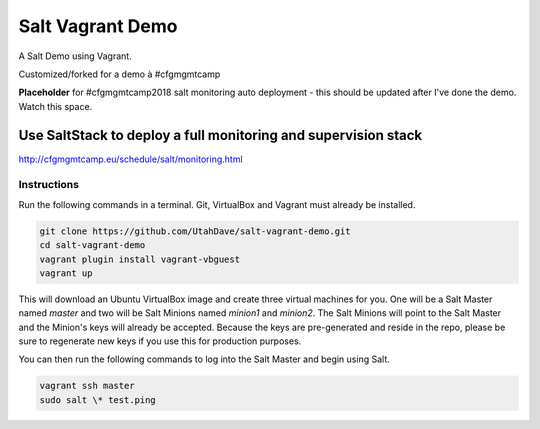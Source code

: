 =================
Salt Vagrant Demo
=================

A Salt Demo using Vagrant.

Customized/forked for a demo à #cfgmgmtcamp 

.. image:: http://cfgmgmtcamp.eu/images/logo_top.png

**Placeholder** for #cfgmgmtcamp2018 salt monitoring auto deployment - this should be updated after I've done the demo. Watch this space.

Use SaltStack to deploy a full monitoring and supervision stack
-------------------------------------------------------------------

http://cfgmgmtcamp.eu/schedule/salt/monitoring.html

Instructions
============

Run the following commands in a terminal. Git, VirtualBox and Vagrant must
already be installed.

.. code-block:: bash

    git clone https://github.com/UtahDave/salt-vagrant-demo.git
    cd salt-vagrant-demo
    vagrant plugin install vagrant-vbguest
    vagrant up


This will download an Ubuntu  VirtualBox image and create three virtual
machines for you. One will be a Salt Master named `master` and two will be Salt
Minions named `minion1` and `minion2`.  The Salt Minions will point to the Salt
Master and the Minion's keys will already be accepted. Because the keys are
pre-generated and reside in the repo, please be sure to regenerate new keys if
you use this for production purposes.

You can then run the following commands to log into the Salt Master and begin
using Salt.

.. code-block:: bash

    vagrant ssh master
    sudo salt \* test.ping
